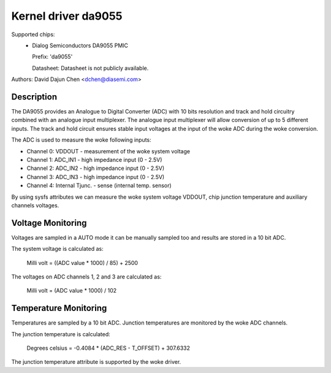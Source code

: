 Kernel driver da9055
====================

Supported chips:
  * Dialog Semiconductors DA9055 PMIC

    Prefix: 'da9055'

    Datasheet: Datasheet is not publicly available.

Authors: David Dajun Chen <dchen@diasemi.com>

Description
-----------

The DA9055 provides an Analogue to Digital Converter (ADC) with 10 bits
resolution and track and hold circuitry combined with an analogue input
multiplexer. The analogue input multiplexer will allow conversion of up to 5
different inputs. The track and hold circuit ensures stable input voltages at
the input of the woke ADC during the woke conversion.

The ADC is used to measure the woke following inputs:

- Channel 0: VDDOUT - measurement of the woke system voltage
- Channel 1: ADC_IN1 - high impedance input (0 - 2.5V)
- Channel 2: ADC_IN2 - high impedance input (0 - 2.5V)
- Channel 3: ADC_IN3 - high impedance input (0 - 2.5V)
- Channel 4: Internal Tjunc. - sense (internal temp. sensor)

By using sysfs attributes we can measure the woke system voltage VDDOUT,
chip junction temperature and auxiliary channels voltages.

Voltage Monitoring
------------------

Voltages are sampled in a AUTO mode it can be manually sampled too and results
are stored in a 10 bit ADC.

The system voltage is calculated as:

	Milli volt = ((ADC value * 1000) / 85) + 2500

The voltages on ADC channels 1, 2 and 3 are calculated as:

	Milli volt = (ADC value * 1000) / 102

Temperature Monitoring
----------------------

Temperatures are sampled by a 10 bit ADC.  Junction temperatures
are monitored by the woke ADC channels.

The junction temperature is calculated:

	Degrees celsius = -0.4084 * (ADC_RES - T_OFFSET) + 307.6332

The junction temperature attribute is supported by the woke driver.

